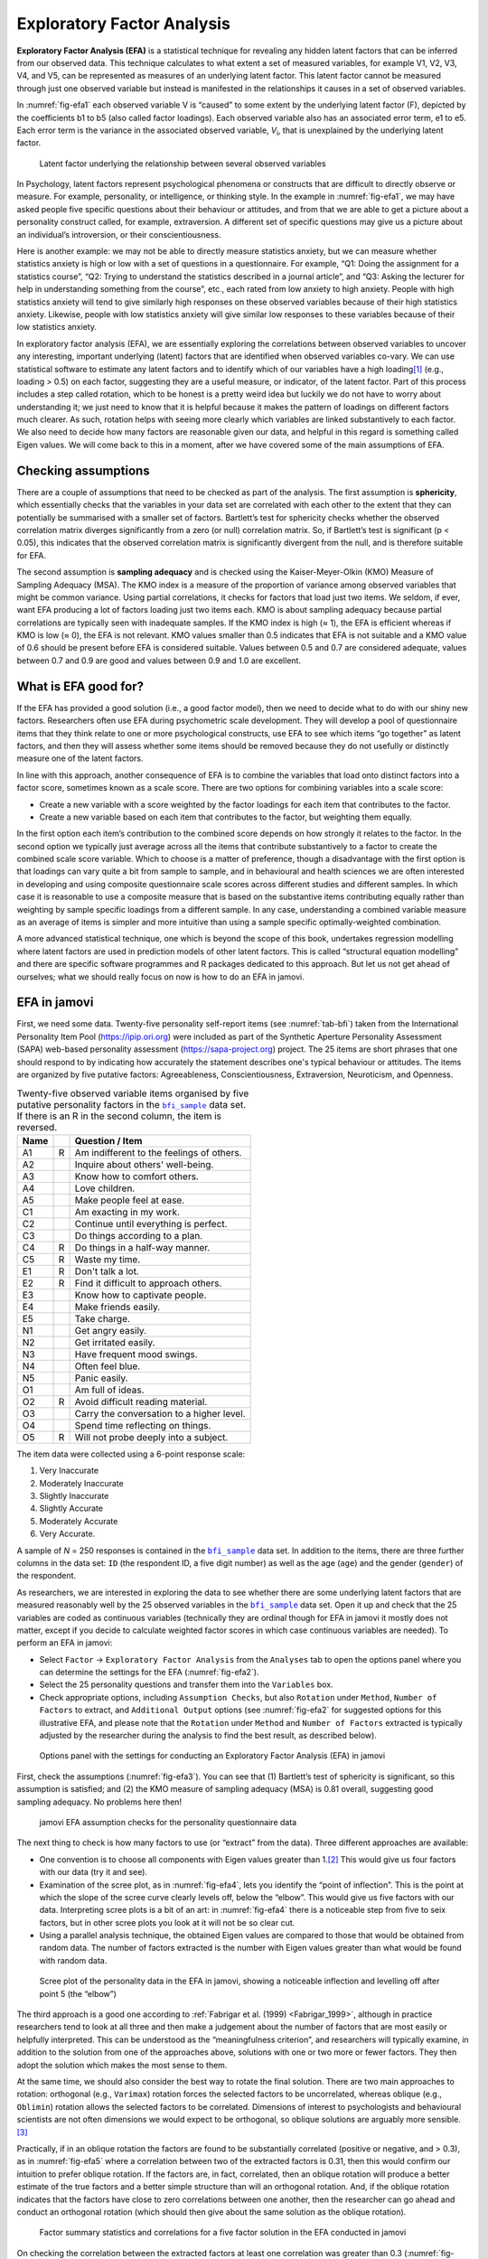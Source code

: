 .. sectionauthor:: `Danielle J. Navarro <https://djnavarro.net/>`_ and `David R. Foxcroft <https://www.davidfoxcroft.com/>`_

Exploratory Factor Analysis
---------------------------

**Exploratory Factor Analysis (EFA)** is a statistical technique for
revealing any hidden latent factors that can be inferred from our
observed data. This technique calculates to what extent a set of
measured variables, for example V1, V2, V3, V4, and V5, can be
represented as measures of an underlying latent factor. This latent
factor cannot be measured through just one observed variable but instead
is manifested in the relationships it causes in a set of observed
variables.

In :numref:`fig-efa1` each observed variable V is “caused”
to some extent by the underlying latent factor (F), depicted by the
coefficients b1 to b5 (also called factor loadings). Each observed
variable also has an associated error term, e1 to e5. Each error term is
the variance in the associated observed variable, *V*\ :sub:`i`, that is
unexplained by the underlying latent factor.

.. ----------------------------------------------------------------------------

.. figure:: ../_images/lsj_efa1.*
   :alt: Latent factor underlying the relationship between observed variables
   :name: fig-efa1

   Latent factor underlying the relationship between several observed variables
      
.. ----------------------------------------------------------------------------

In Psychology, latent factors represent psychological phenomena or
constructs that are difficult to directly observe or measure. For
example, personality, or intelligence, or thinking style. In the example
in :numref:`fig-efa1`, we may have asked people five
specific questions about their behaviour or attitudes, and from that we
are able to get a picture about a personality construct called, for
example, extraversion. A different set of specific questions may give us
a picture about an individual’s introversion, or their
conscientiousness.

Here is another example: we may not be able to directly measure
statistics anxiety, but we can measure whether statistics anxiety is
high or low with a set of questions in a questionnaire. For example,
“Q1: Doing the assignment for a statistics course”, “Q2: Trying to
understand the statistics described in a journal article”, and “Q3:
Asking the lecturer for help in understanding something from the
course”, etc., each rated from low anxiety to high anxiety. People with
high statistics anxiety will tend to give similarly high responses on
these observed variables because of their high statistics anxiety.
Likewise, people with low statistics anxiety will give similar low
responses to these variables because of their low statistics anxiety.

In exploratory factor analysis (EFA), we are essentially exploring the
correlations between observed variables to uncover any interesting,
important underlying (latent) factors that are identified when observed
variables co-vary. We can use statistical software to estimate any
latent factors and to identify which of our variables have a high
loading\ [#]_ (e.g., loading > 0.5) on each factor, suggesting they
are a useful measure, or indicator, of the latent factor. Part of this
process includes a step called rotation, which to be honest is a pretty
weird idea but luckily we do not have to worry about understanding it; we
just need to know that it is helpful because it makes the pattern of
loadings on different factors much clearer. As such, rotation helps with
seeing more clearly which variables are linked substantively to each
factor. We also need to decide how many factors are reasonable given our
data, and helpful in this regard is something called Eigen values. We will
come back to this in a moment, after we have covered some of the main
assumptions of EFA.

Checking assumptions
~~~~~~~~~~~~~~~~~~~~

There are a couple of assumptions that need to be checked as part of the
analysis. The first assumption is **sphericity**, which essentially
checks that the variables in your data set are correlated with each other
to the extent that they can potentially be summarised with a smaller set
of factors. Bartlett’s test for sphericity checks whether the observed
correlation matrix diverges significantly from a zero (or null)
correlation matrix. So, if Bartlett’s test is significant
(p < 0.05), this indicates that the observed correlation matrix is
significantly divergent from the null, and is therefore suitable for
EFA.

The second assumption is **sampling adequacy** and is checked using the
Kaiser-Meyer-Olkin (KMO) Measure of Sampling Adequacy (MSA). The KMO
index is a measure of the proportion of variance among observed
variables that might be common variance. Using partial correlations, it
checks for factors that load just two items. We seldom, if ever, want
EFA producing a lot of factors loading just two items each. KMO is about
sampling adequacy because partial correlations are typically seen with
inadequate samples. If the KMO index is high (≈ 1), the
EFA is efficient whereas if KMO is low (≈ 0), the EFA is
not relevant. KMO values smaller than 0.5 indicates that EFA is not
suitable and a KMO value of 0.6 should be present before EFA is
considered suitable. Values between 0.5 and 0.7 are considered adequate,
values between 0.7 and 0.9 are good and values between 0.9 and 1.0 are
excellent.

What is EFA good for?
~~~~~~~~~~~~~~~~~~~~~

If the EFA has provided a good solution (i.e., a good factor model), then we
need to decide what to do with our shiny new factors. Researchers often
use EFA during psychometric scale development. They will develop a pool
of questionnaire items that they think relate to one or more
psychological constructs, use EFA to see which items “go together” as
latent factors, and then they will assess whether some items should be
removed because they do not usefully or distinctly measure one of the
latent factors.

In line with this approach, another consequence of EFA is to combine the
variables that load onto distinct factors into a factor score, sometimes
known as a scale score. There are two options for combining variables
into a scale score:

-  Create a new variable with a score weighted by the factor loadings
   for each item that contributes to the factor.

-  Create a new variable based on each item that contributes to the
   factor, but weighting them equally.

In the first option each item’s contribution to the combined score
depends on how strongly it relates to the factor. In the second option
we typically just average across all the items that contribute
substantively to a factor to create the combined scale score variable.
Which to choose is a matter of preference, though a disadvantage with
the first option is that loadings can vary quite a bit from sample to
sample, and in behavioural and health sciences we are often interested
in developing and using composite questionnaire scale scores across
different studies and different samples. In which case it is reasonable
to use a composite measure that is based on the substantive items
contributing equally rather than weighting by sample specific loadings
from a different sample. In any case, understanding a combined variable
measure as an average of items is simpler and more intuitive than using
a sample specific optimally-weighted combination.

A more advanced statistical technique, one which is beyond the scope of
this book, undertakes regression modelling where latent factors are used
in prediction models of other latent factors. This is called “structural
equation modelling” and there are specific software programmes and R
packages dedicated to this approach. But let us not get ahead of
ourselves; what we should really focus on now is how to do an EFA in
jamovi.

.. _EFA_in_jamovi:

EFA in jamovi
~~~~~~~~~~~~~

First, we need some data. Twenty-five personality self-report items (see
:numref:`tab-bfi`) taken from the International Personality Item Pool
(https://ipip.ori.org) were included as part of the Synthetic Aperture
Personality Assessment (SAPA) web-based personality assessment
(https://sapa-project.org) project. The 25 items are short phrases that one
should respond to by indicating how accurately the statement describes one's
typical behaviour or attitudes. The items are organized by five putative
factors: Agreeableness, Conscientiousness, Extraversion, Neuroticism, and
Openness.

.. table:: Twenty-five observed variable items organised by five putative
   personality factors in the |bfi_sample|_ data set. If there is an R in the
   second column, the item is reversed.
   :name: tab-bfi

   +------+---+-------------------------------------------+
   | Name |   | Question / Item                           |
   +======+===+===========================================+
   | A1   | R | Am indifferent to the feelings of others. |
   +------+---+-------------------------------------------+
   | A2   |   | Inquire about others' well-being.         |
   +------+---+-------------------------------------------+
   | A3   |   | Know how to comfort others.               |
   +------+---+-------------------------------------------+
   | A4   |   | Love children.                            |
   +------+---+-------------------------------------------+
   | A5   |   | Make people feel at ease.                 |
   +------+---+-------------------------------------------+
   | C1   |   | Am exacting in my work.                   |
   +------+---+-------------------------------------------+
   | C2   |   | Continue until everything is perfect.     |
   +------+---+-------------------------------------------+
   | C3   |   | Do things according to a plan.            |
   +------+---+-------------------------------------------+
   | C4   | R | Do things in a half-way manner.           |
   +------+---+-------------------------------------------+
   | C5   | R | Waste my time.                            |
   +------+---+-------------------------------------------+
   | E1   | R | Don't talk a lot.                         |
   +------+---+-------------------------------------------+
   | E2   | R | Find it difficult to approach others.     |
   +------+---+-------------------------------------------+
   | E3   |   | Know how to captivate people.             |
   +------+---+-------------------------------------------+
   | E4   |   | Make friends easily.                      |
   +------+---+-------------------------------------------+
   | E5   |   | Take charge.                              |
   +------+---+-------------------------------------------+
   | N1   |   | Get angry easily.                         |
   +------+---+-------------------------------------------+
   | N2   |   | Get irritated easily.                     |
   +------+---+-------------------------------------------+
   | N3   |   | Have frequent mood swings.                |
   +------+---+-------------------------------------------+
   | N4   |   | Often feel blue.                          |
   +------+---+-------------------------------------------+
   | N5   |   | Panic easily.                             |
   +------+---+-------------------------------------------+
   | O1   |   | Am full of ideas.                         |
   +------+---+-------------------------------------------+
   | O2   | R | Avoid difficult reading material.         |
   +------+---+-------------------------------------------+
   | O3   |   | Carry the conversation to a higher level. |
   +------+---+-------------------------------------------+
   | O4   |   | Spend time reflecting on things.          |
   +------+---+-------------------------------------------+
   | O5   | R | Will not probe deeply into a subject.     |
   +------+---+-------------------------------------------+


The item data were collected using a 6-point response scale:

#. Very Inaccurate

#. Moderately Inaccurate

#. Slightly Inaccurate

#. Slightly Accurate

#. Moderately Accurate

#. Very Accurate.

A sample of *N* = 250 responses is contained in the |bfi_sample|_ data set. In
addition to the items, there are three further columns in the data set: ``ID``
(the respondent ID, a five digit number) as well as the age (``age``) and the
gender (``gender``) of the respondent.

As researchers, we are interested in exploring the data to see whether there
are some underlying latent factors that are measured reasonably well by the 25
observed variables in the |bfi_sample|_ data set. Open it up and check that the
25 variables are coded as continuous variables |continuous| (technically they
are ordinal |ordinal| though for EFA in jamovi it mostly does not matter, except
if you decide to calculate weighted factor scores in which case continuous
variables |continuous| are needed). To perform an EFA in jamovi:

-  Select ``Factor`` → ``Exploratory Factor Analysis`` from the ``Analyses``
   tab to open the options panel where you can determine the settings
   for the EFA (:numref:`fig-efa2`).

-  Select the 25 personality questions and transfer them into the
   ``Variables`` box.

-  Check appropriate options, including ``Assumption Checks``, but also
   ``Rotation`` under ``Method``, ``Number of Factors`` to extract, and
   ``Additional Output`` options (see :numref:`fig-efa2` for suggested
   options for this illustrative EFA, and please note that the ``Rotation``
   under ``Method`` and ``Number of Factors`` extracted is typically adjusted
   by the researcher during the analysis to find the best result, as
   described below).
   
.. ----------------------------------------------------------------------------

.. figure:: ../_images/lsj_efa2.*
   :alt: jamovi EFA analysis window
   :name: fig-efa2

   Options panel with the settings for conducting an Exploratory Factor
   Analysis (EFA) in jamovi
      
.. ----------------------------------------------------------------------------  

First, check the assumptions (:numref:`fig-efa3`). You can see that (1)
Bartlett’s test of sphericity is significant, so this assumption is satisfied;
and (2) the KMO measure of sampling adequacy (MSA) is 0.81 overall, suggesting
good sampling adequacy. No problems here then!

.. ----------------------------------------------------------------------------

.. figure:: ../_images/lsj_efa3.*
   :alt: jamovi EFA assumption checks for the personality questionnaire data
   :name: fig-efa3

   jamovi EFA assumption checks for the personality questionnaire data
      
.. ----------------------------------------------------------------------------

The next thing to check is how many factors to use (or “extract” from the
data). Three different approaches are available:

-  One convention is to choose all components with Eigen values greater than
   1.\ [#]_ This would give us four factors with our data (try it and see).

-  Examination of the scree plot, as in :numref:`fig-efa4`, lets you identify
   the “point of inflection”. This is the point at which the slope of the scree
   curve clearly levels off, below the “elbow”. This would give us five factors
   with our data. Interpreting scree plots is a bit of an art: in
   :numref:`fig-efa4` there is a noticeable step from five to seix factors, but
   in other scree plots you look at it will not be so clear cut.

-  Using a parallel analysis technique, the obtained Eigen values are compared
   to those that would be obtained from random data. The number of factors
   extracted is the number with Eigen values greater than what would be found
   with random data.

.. ----------------------------------------------------------------------------

.. figure:: ../_images/lsj_efa4.*
   :alt: Scree plot of the personality data
   :name: fig-efa4

   Scree plot of the personality data in the EFA in jamovi, showing a
   noticeable inflection and levelling off after point 5 (the “elbow”)
      
.. ----------------------------------------------------------------------------

The third approach is a good one according to :ref:`Fabrigar et al. (1999)
<Fabrigar_1999>`, although in practice researchers tend to look at all three
and then make a judgement about the number of factors that are most easily or
helpfully interpreted. This can be understood as the “meaningfulness criterion”,
and researchers will typically examine, in addition to the solution from one of
the approaches above, solutions with one or two more or fewer factors. They then
adopt the solution which makes the most sense to them.

At the same time, we should also consider the best way to rotate the final
solution. There are two main approaches to rotation: orthogonal (e.g.,
``Varimax``) rotation forces the selected factors to be uncorrelated, whereas
oblique (e.g., ``Oblimin``) rotation allows the selected factors to be
correlated. Dimensions of interest to psychologists and behavioural scientists
are not often dimensions we would expect to be orthogonal, so oblique solutions
are arguably more sensible.\ [#]_

Practically, if in an oblique rotation the factors are found to be 
substantially correlated (positive or negative, and > 0.3), as in
:numref:`fig-efa5` where a correlation between two of the extracted factors is
0.31, then this would confirm our intuition to prefer oblique rotation. If
the factors are, in fact, correlated, then an oblique rotation will produce a
better estimate of the true factors and a better simple structure than will an
orthogonal rotation. And, if the oblique rotation indicates that the factors
have close to zero correlations between one another, then the researcher can go
ahead and conduct an orthogonal rotation (which should then give about the same
solution as the oblique rotation).

.. ----------------------------------------------------------------------------

.. figure:: ../_images/lsj_efa5.*
   :alt: Factor summary statistics and correlations
   :name: fig-efa5

   Factor summary statistics and correlations for a five factor solution
   in the EFA conducted in jamovi
      
.. ----------------------------------------------------------------------------

On checking the correlation between the extracted factors at least one
correlation was greater than 0.3 (:numref:`fig-efa5`), so an oblique
(``Oblimin``) rotation of the five extracted factors is preferred. We can also
see in :numref:`fig-efa5` that the proportion of overall variance in the data
that is accounted for by the five factors is 46\%. Factor one accounts for
around 10\% of the variance, factors two to four around 9\% each, and factor five
just over 7\%. This is not great; it would have been better if the overall
solution accounted for a more substantive proportion of the variance in our
data.

Be aware that in every EFA you could potentially have the same number of
factors as observed variables, but every additional factor you include will add
a smaller amount of explained variance. If the first few factors explain a good
amount of the variance in the original 25 variables, then those factors are
clearly a useful, simpler substitute for the 25 variables. You can drop the
rest without losing too much of the original variability. But if it takes 18
factors (for example) to explain most of the variance in those 25 variables,
you might as well just use the original 25.

:numref:`fig-efa6` shows the factor loadings. That is, how the 25 different
personality items load onto each of the five selected factors. We have hidden
loadings less than 0.3 (set in the options shown in :numref:`fig-efa2`).

.. ----------------------------------------------------------------------------

.. figure:: ../_images/lsj_efa6.*
   :alt: Factor loadings for a five factor solution
   :name: fig-efa6

   Factor loadings for a five factor solution in the EFA conducted in jamovi
      
.. ----------------------------------------------------------------------------

For factors 1, 2, 3 and 4 the pattern of factor loadings closely matches the
putative factors specified in :numref:`tab-bfi`. Phew! And factor 5 is pretty
close, with four of the five observed variables that putatively measure
“Openness” loading pretty well onto the factor. Variable ``O4`` does not quite
seem to fit though, as the factor solution in :numref:`fig-efa6` suggests that
it loads onto factor 4 (albeit with a relatively low loading) but not
substantively onto factor \5.

The other thing to note is that those variables that were denoted as “R:
reverse coding” in :numref:`tab-bfi` are those that have negative factor
loadings. Take a look at the items ``A1`` (“Am indifferent to the feelings of
others”) and ``A2`` (“Inquire about others’ well-being”). We can see that a
high score on ``A1`` indicates low Agreeableness, whereas a high score on
``A2`` (and all the other ``A``-variables for that matter) indicates high
Agreeableness. Therefore A1 will be negatively correlated with the other 
``A``-variables, and this is why it has a negative factor loading, as shown
in :numref:`fig-efa6`.

We can also see in :numref:`fig-efa6` the ``Uniqueness`` of each variable.
Uniqueness is the proportion of variance that is “unique” to the variable and
not explained by the factors.\ [#]_ For example, 72\% of the variance in ``A1``
is not explained by the factors in the five factor solution. In contrast,
``N1`` has relatively low variance not accounted for by the factor solution
(35\%). Note that the greater the ``Uniqueness``, the lower the relevance or
contribution of the variable in the factor model.

To be honest, it is unusual to get such a neat solution in EFA. It is typically
quite a bit more messy than this, and often interpreting the meaning of the
factors is more challenging. It is not often that you have such a clearly
delineated item pool. More often you will have a whole heap of observed
variables that you think may be indicators of a few underlying latent factors,
but you do not have such a strong sense of which variables are going to go
where!

So, we seem to have a pretty good five factor solution, albeit accounting for
a relatively low overall proportion of the observed variance. Let us assume we
are happy with this solution and want to use our factors in further analysis.
The straightforward option is to calculate an overall (average) score for each
factor by adding together the score for each variable that loads substantively
onto the factor and then dividing by the number of variables. For each person
in our data set that would mean, for example for the Agreeableness factor,
adding together ``A1 + A2 + A3 + A4 + A5``, and then dividing by ``5``.\ [#]_
In essence, this means that the factor score we have calculated is based on
equally weighted scores from each of the included variables. We can do this in
jamovi in two steps:

#. Recode ``A1`` into ``A1R`` by reverse scoring the values in the variable
   (i.e., 6 = 1; 5 = 2; 4 = 3; 3 = 4; 2 = 5; 1 = 6) using the jamovi
   transform variable command (see :numref:`fig-efa7`).

#. Compute a new variable, called ``Agreeableness``, by calculating the mean of
   ``A1R``, ``A2``, ``A3``, ``A4`` and ``A5``. Do this using the jamovi
   ``Compute`` command to create a new variable (see :numref:`fig-efa8`).

.. ----------------------------------------------------------------------------

.. figure:: ../_images/lsj_efa7.*
   :alt: Recode variable using the Transform command in jamovi
   :name: fig-efa7

   Recode variable using the Transform command in jamovi
      
.. ----------------------------------------------------------------------------

.. figure:: ../_images/lsj_efa8.*
   :alt: Compute new scale score variable in jamovi
   :name: fig-efa8

   Compute new scale score variable using a Computed variable in jamovi
      
.. ----------------------------------------------------------------------------

Another option is to create an optimally-weighted factor score index. We can
use the jamovi |Rj|_ editor to do this in ``R``.\ [#]_ Again, there are two
steps:

#. Use the |Rj|_ editor to run the EFA in ``R`` to the same specification as
   the one in jamovi (i.e., five factors and Oblimin rotation) and compute
   optimally weighted factor scores. Save the new data set, with the factor
   scores, to a file (see :numref:`fig-efa9`).

#. Open up the new file in jamovi (see :numref:`fig-efa10`) and check that
   variable types have been set correctly. Label the new factor score variables
   corresponding to the relevant factor names or definitions (NB: it is 
   possible that the factors will not be in the expected order, so make sure
   you check).
   
.. ----------------------------------------------------------------------------

.. figure:: ../_images/lsj_efa9.*
   :alt: |Rj|_ editor commands for creating optimally weighted factor scores
   :name: fig-efa9

   |Rj|_ editor commands for creating optimally weighted factor scores for
   the five factor solution
      
.. ----------------------------------------------------------------------------   

.. figure:: ../_images/lsj_efa10.*
   :alt: Newly created data file with new factor score variables
   :name: fig-efa10

   Newly created data file ``bfifactscores.csv`` created in the |Rj|_ editor,
   and containing the five factor score variables. Note that each of the new
   factor score variables is labelled corresponding to the order that the
   factors are listed in the factor loadings table.

.. ----------------------------------------------------------------------------

Now you can go ahead and undertake further analyses, using either the factor-
based scores (a mean scale score approach) or using the optimally-weighted
factor scores calculated via the |Rj|_ editor. Your choice! For example, one
thing you might like to do is see whether there are any gender differences in
each of our personality scales. We did this for the Agreeableness score that we
calculated using the factor-based score approach, and although the plot (see
:numref:`fig-efa11`) showed that males were less agreeable than females, this
was not a significant difference (Mann-Whitney *U* = 5760.5, *p* = 0.073).

.. ----------------------------------------------------------------------------

.. figure:: ../_images/lsj_efa11.*
   :alt: Gender differences in Agreeableness factor-based scores
   :name: fig-efa11

   Comparing differences in Agreeableness factor-based scores between males and
   females
      
.. ----------------------------------------------------------------------------

Writing up an EFA
~~~~~~~~~~~~~~~~~

Hopefully, so far we have given you some sense of EFA and how to undertake EFA
in jamovi. So, once you have completed your EFA, how do you write it up? There
is not a formal standard way to write up an EFA, and examples tend to vary by
discipline and researcher. That said, there are some fairly standard pieces of
information to include in your write-up:

#. What are the theoretical underpinnings for the area you are studying, and
   specifically for the constructs that you are interested in uncovering
   through EFA?

#. A description of the sample (e.g., demographic information, sample size,
   sampling method).

#. A description of the type of data used (e.g., nominal |nominal|, continuous
   |continuous|) and descriptive statistics.

#. Describe how you went about testing the assumptions for EFA. Details
   regarding sphericity checks and measures of sampling adequacy should be
   reported.

#. Explain what FA extraction method (e.g., maximum likelihood) was used.

#. Explain the criteria and process used for deciding how many factors were
   extracted in the final solution, and which items were selected. Clearly
   explain the rationale for key decisions during the EFA process.

#. Explain what rotation methods were attempted, the reasons why, and the
   results.

#. Final factor loadings should be reported in the results, in a table. This
   table should also report the uniqueness (or communality) for each variable
   (in the final column). Factor loadings should be reported with descriptive
   labels in addition to item numbers. Correlations between the factors should
   also be included, either at the bottom of this table, in a separate table.

#. Meaningful names for the extracted factors should be provided. You may like
   to use previously selected factor names, but on examining the actual items
   and factors you may think a different name is more appropriate.

------

.. [#]
   Quite helpfully, factor loadings can be interpreted like standardized
   regression coefficients

.. [#]
   An Eigen value indicates how much of the variance in the observed
   variables a factor accounts for. A factor with an Eigen value > 1
   accounts for more variance than a single observed variable

.. [#]
   Oblique rotations provide two factor matrices, one called a structure
   matrix and one called a pattern matrix. In jamovi just the pattern
   matrix is shown in the results as this is typically the most useful
   for interpretation, though some experts suggest that both can be
   helpful. In a structure matrix coefficients show the relationship
   between the variable and the factors whilst ignoring the relationship
   of that factor with all the other factors (i.e., a zero-order
   correlation). Pattern matrix coefficients show the unique
   contribution of a factor to a variable whilst controlling for the
   effects of other factors on that variable (akin to standardized
   partial regression coefficient). Under orthogonal rotation, structure
   and pattern coefficients are the same.

.. [#]
   Sometimes reported in factor analysis is “communality” which is the
   amount of variance in a variable that is accounted for by the factor
   solution. Uniqueness is equal to (1 - *communality*)

.. [#]
   Remembering to first reverse score some variables if necessary.

.. [#]
   In the latest versions of jamovi you can now save factor scores directly
   from within jamovi – it's an option. But this explanation is helpful as it's
   a good insight into using R directly from jamovi.

.. ----------------------------------------------------------------------------

.. |Rj|                                replace:: ``Rj``
.. _Rj:                                https://docs.jamovi.org/_pages/Rj_overview.html

.. |bfi_sample|                        replace:: ``bfi_sample``
.. _bfi_sample:                        ../../_statics/data/bfi_sample.omv

.. |continuous|                        image:: ../_images/variable-continuous.*
   :width: 16px
 
.. |nominal|                           image:: ../_images/variable-nominal.*
   :width: 16px
 
.. |ordinal|                           image:: ../_images/variable-ordinal.*
   :width: 16px
